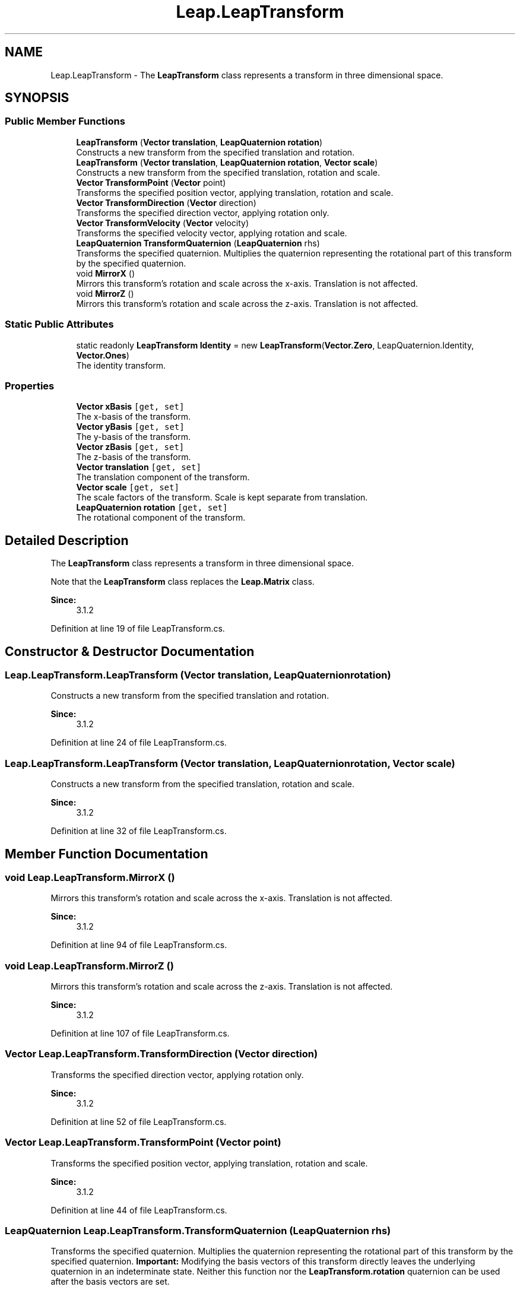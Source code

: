 .TH "Leap.LeapTransform" 3 "Sat Jul 20 2019" "Version https://github.com/Saurabhbagh/Multi-User-VR-Viewer--10th-July/" "Multi User Vr Viewer" \" -*- nroff -*-
.ad l
.nh
.SH NAME
Leap.LeapTransform \- The \fBLeapTransform\fP class represents a transform in three dimensional space\&.  

.SH SYNOPSIS
.br
.PP
.SS "Public Member Functions"

.in +1c
.ti -1c
.RI "\fBLeapTransform\fP (\fBVector\fP \fBtranslation\fP, \fBLeapQuaternion\fP \fBrotation\fP)"
.br
.RI "Constructs a new transform from the specified translation and rotation\&. "
.ti -1c
.RI "\fBLeapTransform\fP (\fBVector\fP \fBtranslation\fP, \fBLeapQuaternion\fP \fBrotation\fP, \fBVector\fP \fBscale\fP)"
.br
.RI "Constructs a new transform from the specified translation, rotation and scale\&. "
.ti -1c
.RI "\fBVector\fP \fBTransformPoint\fP (\fBVector\fP point)"
.br
.RI "Transforms the specified position vector, applying translation, rotation and scale\&. "
.ti -1c
.RI "\fBVector\fP \fBTransformDirection\fP (\fBVector\fP direction)"
.br
.RI "Transforms the specified direction vector, applying rotation only\&. "
.ti -1c
.RI "\fBVector\fP \fBTransformVelocity\fP (\fBVector\fP velocity)"
.br
.RI "Transforms the specified velocity vector, applying rotation and scale\&. "
.ti -1c
.RI "\fBLeapQuaternion\fP \fBTransformQuaternion\fP (\fBLeapQuaternion\fP rhs)"
.br
.RI "Transforms the specified quaternion\&. Multiplies the quaternion representing the rotational part of this transform by the specified quaternion\&. "
.ti -1c
.RI "void \fBMirrorX\fP ()"
.br
.RI "Mirrors this transform's rotation and scale across the x-axis\&. Translation is not affected\&. "
.ti -1c
.RI "void \fBMirrorZ\fP ()"
.br
.RI "Mirrors this transform's rotation and scale across the z-axis\&. Translation is not affected\&. "
.in -1c
.SS "Static Public Attributes"

.in +1c
.ti -1c
.RI "static readonly \fBLeapTransform\fP \fBIdentity\fP = new \fBLeapTransform\fP(\fBVector\&.Zero\fP, LeapQuaternion\&.Identity, \fBVector\&.Ones\fP)"
.br
.RI "The identity transform\&. "
.in -1c
.SS "Properties"

.in +1c
.ti -1c
.RI "\fBVector\fP \fBxBasis\fP\fC [get, set]\fP"
.br
.RI "The x-basis of the transform\&. "
.ti -1c
.RI "\fBVector\fP \fByBasis\fP\fC [get, set]\fP"
.br
.RI "The y-basis of the transform\&. "
.ti -1c
.RI "\fBVector\fP \fBzBasis\fP\fC [get, set]\fP"
.br
.RI "The z-basis of the transform\&. "
.ti -1c
.RI "\fBVector\fP \fBtranslation\fP\fC [get, set]\fP"
.br
.RI "The translation component of the transform\&. "
.ti -1c
.RI "\fBVector\fP \fBscale\fP\fC [get, set]\fP"
.br
.RI "The scale factors of the transform\&. Scale is kept separate from translation\&. "
.ti -1c
.RI "\fBLeapQuaternion\fP \fBrotation\fP\fC [get, set]\fP"
.br
.RI "The rotational component of the transform\&. "
.in -1c
.SH "Detailed Description"
.PP 
The \fBLeapTransform\fP class represents a transform in three dimensional space\&. 

Note that the \fBLeapTransform\fP class replaces the \fBLeap\&.Matrix\fP class\&. 
.PP
\fBSince:\fP
.RS 4
3\&.1\&.2 
.RE
.PP

.PP
Definition at line 19 of file LeapTransform\&.cs\&.
.SH "Constructor & Destructor Documentation"
.PP 
.SS "Leap\&.LeapTransform\&.LeapTransform (\fBVector\fP translation, \fBLeapQuaternion\fP rotation)"

.PP
Constructs a new transform from the specified translation and rotation\&. 
.PP
\fBSince:\fP
.RS 4
3\&.1\&.2 
.RE
.PP

.PP
Definition at line 24 of file LeapTransform\&.cs\&.
.SS "Leap\&.LeapTransform\&.LeapTransform (\fBVector\fP translation, \fBLeapQuaternion\fP rotation, \fBVector\fP scale)"

.PP
Constructs a new transform from the specified translation, rotation and scale\&. 
.PP
\fBSince:\fP
.RS 4
3\&.1\&.2 
.RE
.PP

.PP
Definition at line 32 of file LeapTransform\&.cs\&.
.SH "Member Function Documentation"
.PP 
.SS "void Leap\&.LeapTransform\&.MirrorX ()"

.PP
Mirrors this transform's rotation and scale across the x-axis\&. Translation is not affected\&. 
.PP
\fBSince:\fP
.RS 4
3\&.1\&.2 
.RE
.PP

.PP
Definition at line 94 of file LeapTransform\&.cs\&.
.SS "void Leap\&.LeapTransform\&.MirrorZ ()"

.PP
Mirrors this transform's rotation and scale across the z-axis\&. Translation is not affected\&. 
.PP
\fBSince:\fP
.RS 4
3\&.1\&.2 
.RE
.PP

.PP
Definition at line 107 of file LeapTransform\&.cs\&.
.SS "\fBVector\fP Leap\&.LeapTransform\&.TransformDirection (\fBVector\fP direction)"

.PP
Transforms the specified direction vector, applying rotation only\&. 
.PP
\fBSince:\fP
.RS 4
3\&.1\&.2 
.RE
.PP

.PP
Definition at line 52 of file LeapTransform\&.cs\&.
.SS "\fBVector\fP Leap\&.LeapTransform\&.TransformPoint (\fBVector\fP point)"

.PP
Transforms the specified position vector, applying translation, rotation and scale\&. 
.PP
\fBSince:\fP
.RS 4
3\&.1\&.2 
.RE
.PP

.PP
Definition at line 44 of file LeapTransform\&.cs\&.
.SS "\fBLeapQuaternion\fP Leap\&.LeapTransform\&.TransformQuaternion (\fBLeapQuaternion\fP rhs)"

.PP
Transforms the specified quaternion\&. Multiplies the quaternion representing the rotational part of this transform by the specified quaternion\&. \fBImportant:\fP Modifying the basis vectors of this transform directly leaves the underlying quaternion in an indeterminate state\&. Neither this function nor the \fBLeapTransform\&.rotation\fP quaternion can be used after the basis vectors are set\&.
.PP
\fBSince:\fP
.RS 4
3\&.1\&.2 
.RE
.PP

.PP
Definition at line 75 of file LeapTransform\&.cs\&.
.SS "\fBVector\fP Leap\&.LeapTransform\&.TransformVelocity (\fBVector\fP velocity)"

.PP
Transforms the specified velocity vector, applying rotation and scale\&. 
.PP
\fBSince:\fP
.RS 4
3\&.1\&.2 
.RE
.PP

.PP
Definition at line 60 of file LeapTransform\&.cs\&.
.SH "Member Data Documentation"
.PP 
.SS "readonly \fBLeapTransform\fP Leap\&.LeapTransform\&.Identity = new \fBLeapTransform\fP(\fBVector\&.Zero\fP, LeapQuaternion\&.Identity, \fBVector\&.Ones\fP)\fC [static]\fP"

.PP
The identity transform\&. 
.PP
\fBSince:\fP
.RS 4
3\&.1\&.2 
.RE
.PP

.PP
Definition at line 239 of file LeapTransform\&.cs\&.
.SH "Property Documentation"
.PP 
.SS "\fBLeapQuaternion\fP Leap\&.LeapTransform\&.rotation\fC [get]\fP, \fC [set]\fP"

.PP
The rotational component of the transform\&. \fBImportant:\fP Modifying the basis vectors of this transform directly leaves the underlying quaternion in an indeterminate state\&. This rotation quaternion cannot be accessed after the basis vectors are modified directly\&.
.PP
\fBSince:\fP
.RS 4
3\&.1\&.2 
.RE
.PP

.PP
Definition at line 205 of file LeapTransform\&.cs\&.
.SS "\fBVector\fP Leap\&.LeapTransform\&.scale\fC [get]\fP, \fC [set]\fP"

.PP
The scale factors of the transform\&. Scale is kept separate from translation\&. 
.PP
\fBSince:\fP
.RS 4
3\&.1\&.2 
.RE
.PP

.PP
Definition at line 186 of file LeapTransform\&.cs\&.
.SS "\fBVector\fP Leap\&.LeapTransform\&.translation\fC [get]\fP, \fC [set]\fP"

.PP
The translation component of the transform\&. 
.PP
\fBSince:\fP
.RS 4
3\&.1\&.2 
.RE
.PP

.PP
Definition at line 174 of file LeapTransform\&.cs\&.
.SS "\fBVector\fP Leap\&.LeapTransform\&.xBasis\fC [get]\fP, \fC [set]\fP"

.PP
The x-basis of the transform\&. \fBImportant:\fP Modifying the basis vectors of this transform directly leaves the underlying quaternion in an indeterminate state\&. Neither the \fBTransformQuaternion()\fP function nor the \fBLeapTransform\&.rotation\fP quaternion can be used after the basis vectors are set\&.
.PP
\fBSince:\fP
.RS 4
3\&.1\&.2 
.RE
.PP

.PP
Definition at line 125 of file LeapTransform\&.cs\&.
.SS "\fBVector\fP Leap\&.LeapTransform\&.yBasis\fC [get]\fP, \fC [set]\fP"

.PP
The y-basis of the transform\&. \fBImportant:\fP Modifying the basis vectors of this transform directly leaves the underlying quaternion in an indeterminate state\&. Neither the \fBTransformQuaternion()\fP function nor the \fBLeapTransform\&.rotation\fP quaternion can be used after the basis vectors are set\&.
.PP
\fBSince:\fP
.RS 4
3\&.1\&.2 
.RE
.PP

.PP
Definition at line 143 of file LeapTransform\&.cs\&.
.SS "\fBVector\fP Leap\&.LeapTransform\&.zBasis\fC [get]\fP, \fC [set]\fP"

.PP
The z-basis of the transform\&. \fBImportant:\fP Modifying the basis vectors of this transform directly leaves the underlying quaternion in an indeterminate state\&. Neither the \fBTransformQuaternion()\fP function nor the \fBLeapTransform\&.rotation\fP quaternion can be used after the basis vectors are set\&.
.PP
\fBSince:\fP
.RS 4
3\&.1\&.2 
.RE
.PP

.PP
Definition at line 161 of file LeapTransform\&.cs\&.

.SH "Author"
.PP 
Generated automatically by Doxygen for Multi User Vr Viewer from the source code\&.
